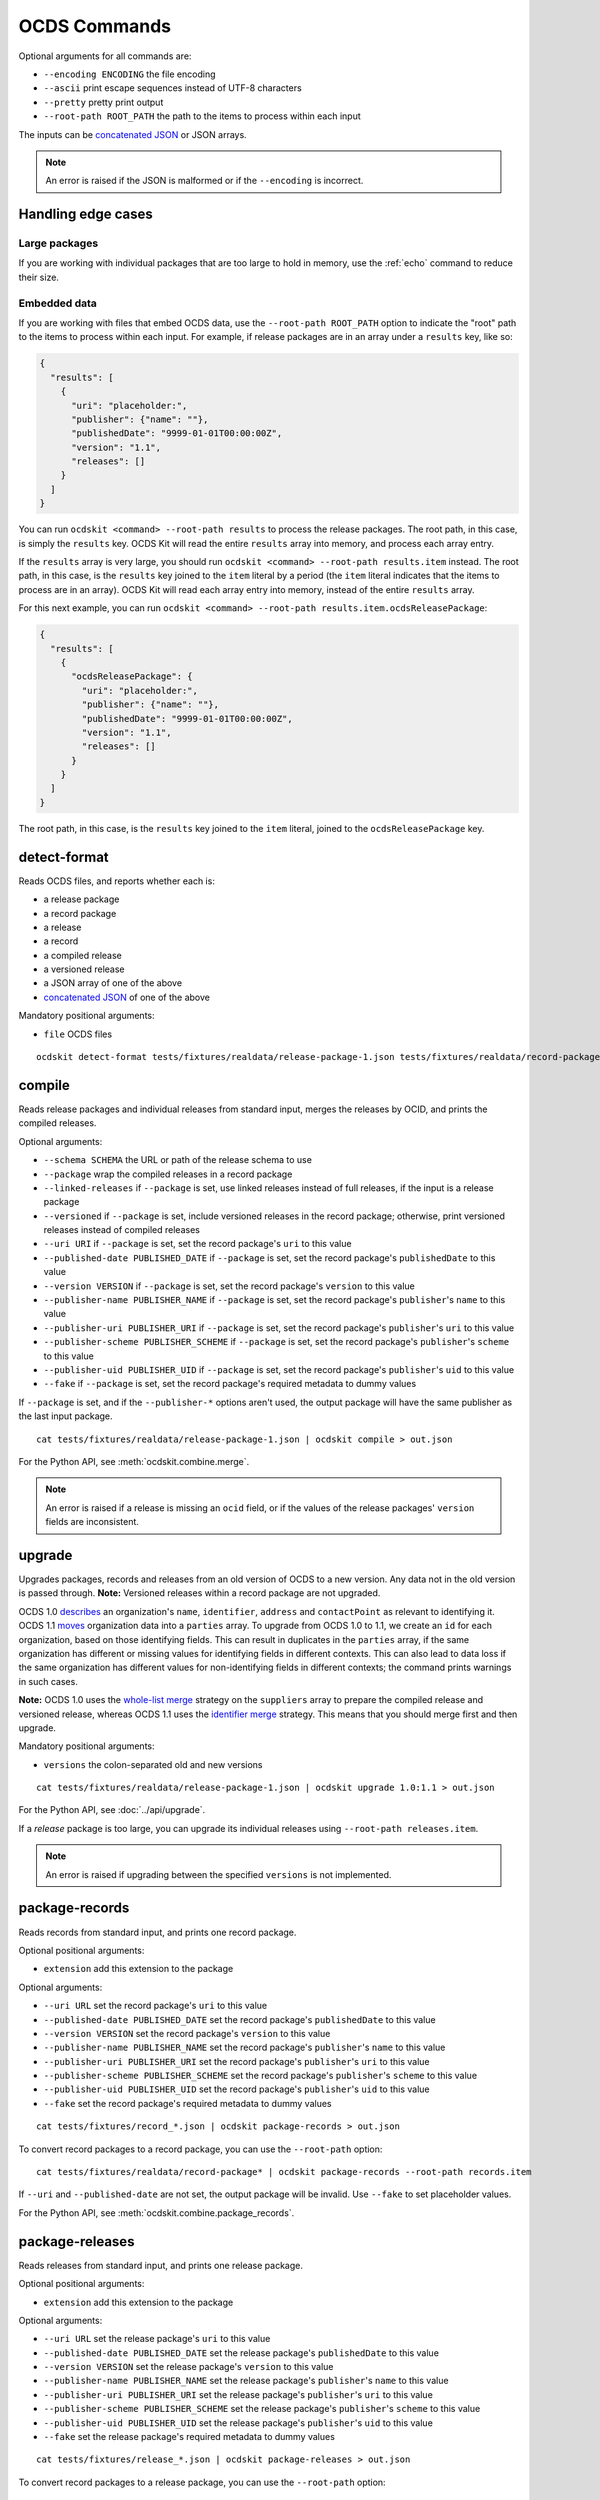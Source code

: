 OCDS Commands
=============

Optional arguments for all commands are:

* ``--encoding ENCODING`` the file encoding
* ``--ascii`` print escape sequences instead of UTF-8 characters
* ``--pretty`` pretty print output
* ``--root-path ROOT_PATH`` the path to the items to process within each input

The inputs can be `concatenated JSON <https://en.wikipedia.org/wiki/JSON_streaming#Concatenated_JSON>`__ or JSON arrays.

.. note::

   An error is raised if the JSON is malformed or if the ``--encoding`` is incorrect.

.. _handling-edge-cases:

Handling edge cases
-------------------

.. _large-packages:

Large packages
~~~~~~~~~~~~~~

If you are working with individual packages that are too large to hold in memory, use the :ref:`echo` command to reduce their size.

.. _embedded-data:

Embedded data
~~~~~~~~~~~~~

If you are working with files that embed OCDS data, use the ``--root-path ROOT_PATH`` option to indicate the "root" path to the items to process within each input. For example, if release packages are in an array under a ``results`` key, like so:

.. code:: json

   {
     "results": [
       {
         "uri": "placeholder:",
         "publisher": {"name": ""},
         "publishedDate": "9999-01-01T00:00:00Z",
         "version": "1.1",
         "releases": []
       }
     ]
   }

You can run ``ocdskit <command> --root-path results`` to process the release packages. The root path, in this case, is simply the ``results`` key. OCDS Kit will read the entire ``results`` array into memory, and process each array entry.

If the ``results`` array is very large, you should run ``ocdskit <command> --root-path results.item`` instead. The root path, in this case, is the ``results`` key joined to the ``item`` literal by a period (the ``item`` literal indicates that the items to process are in an array). OCDS Kit will read each array entry into memory, instead of the entire ``results`` array.

For this next example, you can run ``ocdskit <command> --root-path results.item.ocdsReleasePackage``:

.. code:: json

   {
     "results": [
       {
         "ocdsReleasePackage": {
           "uri": "placeholder:",
           "publisher": {"name": ""},
           "publishedDate": "9999-01-01T00:00:00Z",
           "version": "1.1",
           "releases": []
         }
       }
     ]
   }

The root path, in this case, is the ``results`` key joined to the ``item`` literal, joined to the ``ocdsReleasePackage`` key.

detect-format
-------------

Reads OCDS files, and reports whether each is:

* a release package
* a record package
* a release
* a record
* a compiled release
* a versioned release
* a JSON array of one of the above
* `concatenated JSON <https://en.wikipedia.org/wiki/JSON_streaming#Concatenated_JSON>`__ of one of the above

Mandatory positional arguments:

* ``file`` OCDS files

::

    ocdskit detect-format tests/fixtures/realdata/release-package-1.json tests/fixtures/realdata/record-package-1.json

compile
-------

Reads release packages and individual releases from standard input, merges the releases by OCID, and prints the compiled releases.

Optional arguments:

* ``--schema SCHEMA`` the URL or path of the release schema to use
* ``--package`` wrap the compiled releases in a record package
* ``--linked-releases`` if ``--package`` is set, use linked releases instead of full releases, if the input is a release package
* ``--versioned`` if ``--package`` is set, include versioned releases in the record package; otherwise, print versioned releases instead of compiled releases
* ``--uri URI`` if ``--package`` is set, set the record package's ``uri`` to this value
* ``--published-date PUBLISHED_DATE`` if ``--package`` is set, set the record package's ``publishedDate`` to this value
* ``--version VERSION`` if ``--package`` is set, set the record package's ``version`` to this value
* ``--publisher-name PUBLISHER_NAME`` if ``--package`` is set, set the record package's ``publisher``'s ``name`` to this value
* ``--publisher-uri PUBLISHER_URI`` if ``--package`` is set, set the record package's ``publisher``'s ``uri`` to this value
* ``--publisher-scheme PUBLISHER_SCHEME`` if ``--package`` is set, set the record package's ``publisher``'s ``scheme`` to this value
* ``--publisher-uid PUBLISHER_UID`` if ``--package`` is set, set the record package's ``publisher``'s ``uid`` to this value
* ``--fake`` if ``--package`` is set, set the record package's required metadata to dummy values

If ``--package`` is set, and if the ``--publisher-*`` options aren't used, the output package will have the same publisher as the last input package.

::

    cat tests/fixtures/realdata/release-package-1.json | ocdskit compile > out.json

For the Python API, see :meth:`ocdskit.combine.merge`.

.. note::

   An error is raised if a release is missing an ``ocid`` field, or if the values of the release packages' ``version`` fields are inconsistent.

upgrade
-------

Upgrades packages, records and releases from an old version of OCDS to a new version. Any data not in the old version is passed through. **Note:** Versioned releases within a record package are not upgraded.

OCDS 1.0 `describes <https://standard.open-contracting.org/1.0/en/schema/reference/#identifier>`__ an organization's ``name``, ``identifier``, ``address`` and ``contactPoint`` as relevant to identifying it. OCDS 1.1 `moves <https://standard.open-contracting.org/1.1/en/schema/reference/#parties>`__ organization data into a ``parties`` array. To upgrade from OCDS 1.0 to 1.1, we create an ``id`` for each organization, based on those identifying fields. This can result in duplicates in the ``parties`` array, if the same organization has different or missing values for identifying fields in different contexts. This can also lead to data loss if the same organization has different values for non-identifying fields in different contexts; the command prints warnings in such cases.

**Note:** OCDS 1.0 uses the `whole-list merge <https://standard.open-contracting.org/1.0/en/schema/merging/#merging-rules>`__ strategy on the ``suppliers`` array to prepare the compiled release and versioned release, whereas OCDS 1.1 uses the `identifier merge <https://standard.open-contracting.org/1.1/en/schema/merging/#identifier-merge>`__ strategy. This means that you should merge first and then upgrade.

Mandatory positional arguments:

* ``versions`` the colon-separated old and new versions

::

    cat tests/fixtures/realdata/release-package-1.json | ocdskit upgrade 1.0:1.1 > out.json

For the Python API, see :doc:`../api/upgrade`.

If a *release* package is too large, you can upgrade its individual releases using ``--root-path releases.item``.

.. note::

   An error is raised if upgrading between the specified ``versions`` is not implemented.

.. _package-records:

package-records
---------------

Reads records from standard input, and prints one record package.

Optional positional arguments:

* ``extension`` add this extension to the package

Optional arguments:

* ``--uri URL`` set the record package's ``uri`` to this value
* ``--published-date PUBLISHED_DATE`` set the record package's ``publishedDate`` to this value
* ``--version VERSION`` set the record package's ``version`` to this value
* ``--publisher-name PUBLISHER_NAME`` set the record package's ``publisher``'s ``name`` to this value
* ``--publisher-uri PUBLISHER_URI`` set the record package's ``publisher``'s ``uri`` to this value
* ``--publisher-scheme PUBLISHER_SCHEME`` set the record package's ``publisher``'s ``scheme`` to this value
* ``--publisher-uid PUBLISHER_UID`` set the record package's ``publisher``'s ``uid`` to this value
* ``--fake`` set the record package's required metadata to dummy values

::

    cat tests/fixtures/record_*.json | ocdskit package-records > out.json

To convert record packages to a record package, you can use the ``--root-path`` option::

    cat tests/fixtures/realdata/record-package* | ocdskit package-records --root-path records.item

If ``--uri`` and ``--published-date`` are not set, the output package will be invalid. Use ``--fake`` to set placeholder values.

For the Python API, see :meth:`ocdskit.combine.package_records`.

.. _package-releases:

package-releases
----------------

Reads releases from standard input, and prints one release package.

Optional positional arguments:

* ``extension`` add this extension to the package

Optional arguments:

* ``--uri URL`` set the release package's ``uri`` to this value
* ``--published-date PUBLISHED_DATE`` set the release package's ``publishedDate`` to this value
* ``--version VERSION`` set the release package's ``version`` to this value
* ``--publisher-name PUBLISHER_NAME`` set the release package's ``publisher``'s ``name`` to this value
* ``--publisher-uri PUBLISHER_URI`` set the release package's ``publisher``'s ``uri`` to this value
* ``--publisher-scheme PUBLISHER_SCHEME`` set the release package's ``publisher``'s ``scheme`` to this value
* ``--publisher-uid PUBLISHER_UID`` set the release package's ``publisher``'s ``uid`` to this value
* ``--fake`` set the release package's required metadata to dummy values

::

    cat tests/fixtures/release_*.json | ocdskit package-releases > out.json

To convert record packages to a release package, you can use the ``--root-path`` option::

    cat tests/fixtures/realdata/record-package* | ocdskit package-releases --root-path records.item.releases.item

If ``--uri`` and ``--published-date`` are not set, the output package will be invalid. Use ``--fake`` to set placeholder values.

For the Python API, see :meth:`ocdskit.combine.package_releases`.

combine-record-packages
-----------------------

Reads record packages from standard input, collects packages and records, and prints one record package.

If the ``--publisher-*`` options aren't used, the output package will have the same publisher as the last input package.

Optional arguments:

* ``--uri URL`` set the record package's ``uri`` to this value
* ``--published-date PUBLISHED_DATE`` set the record package's ``publishedDate`` to this value
* ``--version VERSION`` set the record package's ``version`` to this value
* ``--publisher-name PUBLISHER_NAME`` set the record package's ``publisher``'s ``name`` to this value
* ``--publisher-uri PUBLISHER_URI`` set the record package's ``publisher``'s ``uri`` to this value
* ``--publisher-scheme PUBLISHER_SCHEME`` set the record package's ``publisher``'s ``scheme`` to this value
* ``--publisher-uid PUBLISHER_UID`` set the record package's ``publisher``'s ``uid`` to this value
* ``--fake`` set the record package's required metadata to dummy values

::

    cat tests/fixtures/record-package_*.json | ocdskit combine-record-packages > out.json

If you need to create a single package that is too large to hold in your system's memory, please `comment on this issue <https://github.com/open-contracting/ocdskit/issues/119>`__.

For the Python API, see :meth:`ocdskit.combine.combine_record_packages`.

.. note::

   A warning is issued if a package's ``"records"`` field isn't set.

combine-release-packages
------------------------

Reads release packages from standard input, collects releases, and prints one release package.

If the ``--publisher-*`` options aren't used, the output package will have the same publisher as the last input package.

Optional arguments:

* ``--uri URL`` set the release package's ``uri`` to this value
* ``--published-date PUBLISHED_DATE`` set the release package's ``publishedDate`` to this value
* ``--version VERSION`` set the release package's ``version`` to this value
* ``--publisher-name PUBLISHER_NAME`` set the release package's ``publisher``'s ``name`` to this value
* ``--publisher-uri PUBLISHER_URI`` set the release package's ``publisher``'s ``uri`` to this value
* ``--publisher-scheme PUBLISHER_SCHEME`` set the release package's ``publisher``'s ``scheme`` to this value
* ``--publisher-uid PUBLISHER_UID`` set the release package's ``publisher``'s ``uid`` to this value
* ``--fake`` set the release package's required metadata to dummy values

::

    cat tests/fixtures/release-package_*.json | ocdskit combine-release-packages > out.json

If you need to create a single package that is too large to hold in your system's memory, please `comment on this issue <https://github.com/open-contracting/ocdskit/issues/119>`__.

For the Python API, see :meth:`ocdskit.combine.combine_release_packages`.

.. note::

   A warning is issued if a package's ``"releases"`` field isn't set.

.. _split-record-packages:

split-record-packages
---------------------

Reads record packages from standard input, and prints smaller record packages for each.

Mandatory positional arguments:

* ``size`` the number of records per package

::

    cat tests/fixtures/realdata/record-package-1-2.json | ocdskit split-record-packages 2 | split -l 1 -a 4

The ``split`` command will write files named ``xaaaa``, ``xaaab``, ``xaaac``, etc. Don't combine the OCDS Kit ``--pretty`` option with the ``split`` command.

.. _split-release-packages:

split-release-packages
----------------------

Reads release packages from standard input, and prints smaller release packages for each.

Mandatory positional arguments:

* ``size`` the number of releases per package

::

    cat tests/fixtures/realdata/release-package-1-2.json | ocdskit split-release-packages 2 | split -l 1 -a 4

The ``split`` command will write files named ``xaaaa``, ``xaaab``, ``xaaac``, etc. Don't combine the OCDS Kit ``--pretty`` option with the ``split`` command.

tabulate
--------

Reads packages, records or releases from standard input and stores releases in a relational database.

Mandatory positional arguments:

* ``database_url`` a SQLAlchemy `database URL <https://docs.sqlalchemy.org/en/13/core/engines.html#database-urls>`__

Optional arguments:

* ``--drop`` drop all tables before loading
* ``--schema SCHEMA`` the release-schema.json to use

::

    cat release_package.json | ocdskit tabulate sqlite:///data.db

For the format of ``database_url``, see the `SQLAlchemy documentation <https://docs.sqlalchemy.org/en/rel_1_1/core/engines.html#database-urls>`__.

Database structure
~~~~~~~~~~~~~~~~~~

The database structure follows the specified schema. By default, the `latest OCDS release schema <https://standard.open-contracting.org/latest/en/release-schema.json>`__ is used.

The primary table is the ``releases`` table. Secondary tables are created for each array in the schema: for example, there is an ``awards`` table and an ``awards_suppliers`` table.

Naming conventions
~~~~~~~~~~~~~~~~~~

Table names are based on the JSON paths to the arrays, separated by underscores. For example, the data in the ``/contracts/*/implementation/documents`` array is stored in the ``contracts_implementation_documents`` table.

Column names are based on the JSON paths to the fields, relative to their containing arrays, separated by underscores. For example, the data in the ``/parties/*/address/region`` field is stored in the ``address_region`` column of the ``parties`` table.

Foreign keys
~~~~~~~~~~~~

Foreign keys are used to ``JOIN`` rows that relate to the same object across tables.

Every table has an ``ocid`` column to identify the contracting process, and a ``release_id`` column to identify the release.

Secondary tables have additional foreign keys to identify a specific object in a given array. The column names follow the pattern ``{singular}_id``, where ``singular`` is all but the last character of the table name. For example:

* The ``awards`` table has an ``award_id`` column to identify the award object by its ``/awards/*/id`` value.
* The ``awards_suppliers`` table has an ``award_id`` column to identify the award object by its ``/awards/*/id`` value, and a ``supplier_id`` column to identify the supplier by its ``/awards/*/suppliers/*/id`` value.

Additional fields
~~~~~~~~~~~~~~~~~

Fields in the JSON data that aren't described by the provided schema are treated as follows:

* If the field is an array, it is ignored and a warning is reported, for example: ``table tender_participationFees does not exist``.
* Otherwise, it is stored in a JSON object in an ``extras`` column. For example, an ``/awards/*/exchangeRate`` value is stored in the ``extras`` column of the ``awards`` as a JSON object like ``{"exchangeRate": 1.23}``.

To limit the number of fields that are stored in the ``extras`` column, extend the release schema with all relevant extensions, and then use the ``--schema`` option.

Alternative approaches
~~~~~~~~~~~~~~~~~~~~~~

`Kingfisher Process <https://kingfisher-process.readthedocs.io/en/latest/>`__ stores OCDS releases as JSON blobs in a single column.

`Flatten Tool <https://flatten-tool.readthedocs.io/en/latest/>`__ flattens JSON data into CSV and Excel files and supports additional fields, additional arrays and many other ways to customize the output.

validate
--------

Reads JSON data from standard input, validates it against the schema, and prints errors.

Optional arguments:

* ``--schema SCHEMA`` the URL or path of the schema to validate against
* ``--check-urls`` check the HTTP status code if "format": "uri"
* ``--timeout TIMEOUT`` timeout (seconds) to GET a URL
* ``--verbose`` print items without validation errors

::

    cat tests/fixtures/* | ocdskit validate

.. _echo:

echo
----

Repeats the input, applying ``--encoding``, ``--ascii``, ``--pretty`` and ``--root-path``, and using the UTF-8 encoding.

You can use this command to reformat data:

-  Use UTF-8 encoding::

      cat iso-8859-1.json | ocdskit --encoding iso-8859-1 echo > utf-8.json

-  Use ASCII characters only::

      cat unicode.json | ocdskit --ascii echo > ascii.json

-  Use UTF-8 characters where possible::

      cat ascii.json | ocdskit echo > unicode.json

-  Pretty print::

      cat compact.json | ocdskit --pretty echo > pretty.json

-  Make compact::

      cat pretty.json | ocdskit echo > compact.json

You can also use this command to extract releases from release packages, and records from record packages. This is especially useful if a single package is too large to hold in memory.

-  Split a large record package into smaller packages of 100 records each::

      cat large-record-package.json | ocdskit echo --root-path records.item | ocdskit package-records --size 100

-  Split a large release package into smaller packages of 1,000 releases each::

      cat large-release-package.json | ocdskit echo --root-path releases.item | ocdskit package-releases --size 1000

Note that the package metadata from the large package won't be retained in the smaller packages; you can use the optional arguments of the :ref:`package-records` and :ref:`package-releases` commands to set the package metadata.

If the single package is small enough to hold in memory, you can use the :ref:`split-record-packages` and :ref:`split-release-packages` commands instead, which retain the package metadata.

convert-to-oc4ids
-----------------

Reads individual releases or release packages from standard input, and prints a single project conforming to the `Open Contracting for Infrastructure Data Standards (OC4IDS) <https://standard.open-contracting.org/infrastructure/>`__. It assumes all inputs belong to the same project.

`The logic for the mappings between OCDS and OC4IDS fields is documented here <https://standard.open-contracting.org/infrastructure/latest/en/cost/#mapping-to-ids-and-from-ocds>`__.

Optional arguments:

* ``--project-id PROJECT_ID`` set the project's ``id`` to this value
* ``--all-transforms`` run all optional transforms
* ``--transforms OPTIONS`` comma-separated list of optional transforms to run
* ``--package`` wrap the project in a project package
* ``--uri URI`` if ``--package`` is set, set the project package's ``uri`` to this value
* ``--published-date PUBLISHED_DATE`` if ``--package`` is set, set the project package's ``publishedDate`` to this value
* ``--version VERSION`` if ``--package`` is set, set the project package's ``version`` to this value
* ``--publisher-name PUBLISHER_NAME`` if ``--package`` is set, set the project package's ``publisher``'s ``name`` to this value
* ``--publisher-uri PUBLISHER_URI`` if ``--package`` is set, set the project package's ``publisher``'s ``uri`` to this value
* ``--publisher-scheme PUBLISHER_SCHEME`` if ``--package`` is set, set the project package's ``publisher``'s ``scheme`` to this value
* ``--publisher-uid PUBLISHER_UID`` if ``--package`` is set, set the project package's ``publisher``'s ``uid`` to this value
* ``--fake`` if ``--package`` is set, set the project package's required metadata to dummy values

::

    cat releases.json | ocdskit convert-to-oc4ids > out.json

Transforms
~~~~~~~~~~

The transforms that are run are described here.

* ``additional_classifications``, ``description``, ``sector``, ``title``: populate top-level fields with their equivalents from ``planning.project``
* ``administrative_entity``, ``public_authority_role``, ``procuring_entity``, ``suppliers``: populate the ``parties`` field according to the party ``role``
* ``budget``: populates ``budget.amount`` with its equivalent
* ``budget_approval``, ``environmental_impact``, ``land_and_settlement_impact`` and ``project_scope``: populate the ``documents`` field from ``planning.documents`` according to the ``documentType``
* ``contracting_process_setup``: Sets up the ``contractingProcesses`` array of objects with ``id``, ``summary``, ``releases`` and ``embeddedReleases``. Some of the other transforms depend on this, so it is run first
* ``contract_period``: populates the ``summary.contractPeriod`` field with appropriate values from ``awards`` or ``tender``
* ``contract_price``: populates the ``summary.contractValue`` field with the sum of all ``awards.value`` fields where the currency is the same
* ``cost_estimate``: populates the ``summary.tender.costEstimate`` field with the appropriate ``tender.value``
* ``contract_process_description``: populates the ``summary.description`` field from appropriate values in ``contracts``, ``awards`` or ``tender``
* ``contract_status``: populates the ``summary.status`` field using the ``contractingProcessStatus`` codelist.
* ``contract_title``: populates ``summary.title`` from the title field in ``awards``, ``contracts`` or ``tender``
* ``final_audit``: populate the ``documents`` field from ``contracts.implementation.documents`` according to the ``documentType``
* ``funding_sources``: updates ``parties`` with organizations having ``funder`` in their ``roles`` or from ``planning.budgetBreakdown.sourceParty``
* ``location``: populates the ``locations`` field with an array of location objects from ``planning.projects.locations``
* ``procurement_process``: populates the ``.summary.tender.procurementMethod`` and ``.summary.tender.procurementMethodDetails`` fields with their equivalents from ``tender``
* ``purpose``: populates the ``purpose`` field from ``planning.rationale``

Optional transforms
~~~~~~~~~~~~~~~~~~~

Some transforms are not run automatically, but only if set. The following transforms are included if they are listed in using the ``--transforms`` argument (as part of a comma-separated list) or if ``--all-transforms`` is passed.

* ``buyer_role``: updates the ``parties`` field with parties that have ``buyer`` in their ``roles``
* ``description_tender``: populate the ``description`` field from ``tender.description`` if no other is available
* ``location_from_items``: populate the ``locations`` field from ``deliveryLocation`` or ``deliveryAddress`` in ``tender.items`` if no other is available
* ``project_scope_summary``: updates ``summary.tender`` with ``items`` and ``milestones`` from ``tender``
* ``purpose_needs_assessment``: populate the ``documents`` field from ``planning.documents`` according to the ``documentType`` ``needsAssessment``
* ``title_from_tender``: populate the ``title`` field from ``tender.title`` if no other is available

Transformation Notes
~~~~~~~~~~~~~~~~~~~~

Most transforms follow the logic in the `mapping documentation <https://standard.open-contracting.org/infrastructure>`__.  However, there is some room for interpretation in some of the mappings, so here are some notes about these interpretations.

Differing text across multiple contracting process
^^^^^^^^^^^^^^^^^^^^^^^^^^^^^^^^^^^^^^^^^^^^^^^^^^

**planning/project/title, project/planning/description (planning and budget extension):**

If there are any contradictions i.e one contract says the title is different from another a warning is raised and the field is ignored in that case.  If all contracting processes agree (when the fields exists in them) then the value is still used.

**tender/title, tender/description, /planning/rationale:**

If there a multiple contradicting process then we concatenate the strings and put the ocid
in angle brackets like:

``<someocid> a tender description <anotherocid> another description``

If there is only one contracting processes then the ocid part is omitted.

Parties ID across multiple contracting processes
^^^^^^^^^^^^^^^^^^^^^^^^^^^^^^^^^^^^^^^^^^^^^^^^

When ``parties/id`` from different contracting processes are conflicting and also if there are parties in multiple contracting processes that are the same, we need to identify which are in fact the same party.

The logic that the transforms do to work out matching parties:

* If all ``parties/id`` are unique across contracting processes then do nothing and add all parties to the project.
* If there are conflicting parties/id then look at the ``identifier`` field and if there are ``scheme`` and ``id`` make an id of ``somescheme-someid`` and use that in order to match parties across processes.  If there are different roles then add them to the same party.  Use the other fields from the first party found with this id.
* If there is no ``identifier`` then make up a new auto increment number and use that as the ``id``. **This means the original IDs get replaced and are lost in the mapping**
* If there is no ``identifier`` and all fields apart from ``roles`` and ``id`` are the same across parties then treat that as a single party and add the roles together and use a single generated ``id``.

Document ID across multiple contracting processes
^^^^^^^^^^^^^^^^^^^^^^^^^^^^^^^^^^^^^^^^^^^^^^^^^

If there are are only unique project/documents/id keep the ids the same. Otherwise create a new auto-increment for all docs.  **This means the original ``documents/id`` are lost**

Project Sector
^^^^^^^^^^^^^^

Sectors are gathered from ``planning/project/sector`` and it gets all unique ``scheme`` and ``id`` of the form ``<scheme>-<id>`` and adds them to the ``sector`` array. This could mean that the sectors generated are not in the `Project Sector Codelist <https://standard.open-contracting.org/infrastructure/latest/en/reference/codelists/#projectsector>`__.

Release Links
^^^^^^^^^^^^^

``contractingProcesses/releases`` within OC4IDS has link to a releases via a URL. This URL will be generated if OCDS release packages are supplied and a ``uri`` is in the package data. However, if this is not case the transform adds an additional field ``contractingProcesses/embeddedReleases`` which contains all releases supplied in their full.

Project Scope Summary
^^^^^^^^^^^^^^^^^^^^^

If ``--all-transforms`` is set or if ``project_scope_summary`` is included in ``--transforms`` it copies over all ``tender/items`` and ``tender/milestones`` to ``contractingProcess/tender``.  This is to give the output enough information in order to infer project scope.
